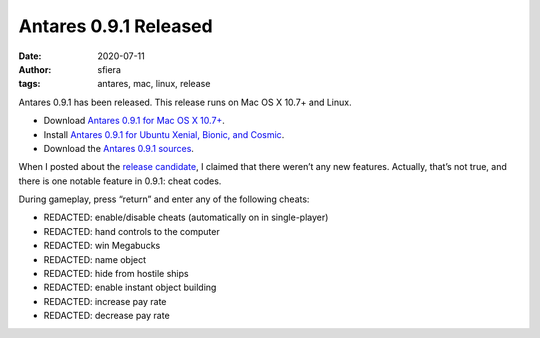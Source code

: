 Antares 0.9.1 Released
======================

:date:      2020-07-11
:author:    sfiera
:tags:      antares, mac, linux, release

Antares 0.9.1 has been released.  This release runs on Mac OS X 10.7+
and Linux.

*   Download |antares-mac-0.9.1|_.
*   Install |antares-ubuntu-0.9.1|_.
*   Download the |antares-0.9.1|_.

..  |antares-mac-0.9.1| replace:: Antares 0.9.1 for Mac OS X 10.7+
..  |antares-ubuntu-0.9.1| replace:: Antares 0.9.1 for Ubuntu Xenial, Bionic, and Cosmic
..  |antares-0.9.1| replace:: Antares 0.9.1 sources
..  _antares-mac-0.9.1: https://downloads.arescentral.org/Antares/antares-mac-0.9.1.zip
..  _antares-ubuntu-0.9.1: /antares/linux
..  _antares-0.9.1: https://downloads.arescentral.org/Antares/antares-0.9.1.zip

When I posted about the `release candidate
</news/0-9-1-release-candidate>`_, I claimed that there weren’t any new
features. Actually, that’s not true, and there is one notable feature in
0.9.1: cheat codes.

During gameplay, press “return” and enter any of the following cheats:

*  REDACTED: enable/disable cheats (automatically on in single-player)
*  REDACTED: hand controls to the computer
*  REDACTED: win Megabucks
*  REDACTED: name object
*  REDACTED: hide from hostile ships
*  REDACTED: enable instant object building
*  REDACTED: increase pay rate
*  REDACTED: decrease pay rate

..  -*- tab-width: 3; fill-column: 72 -*-
